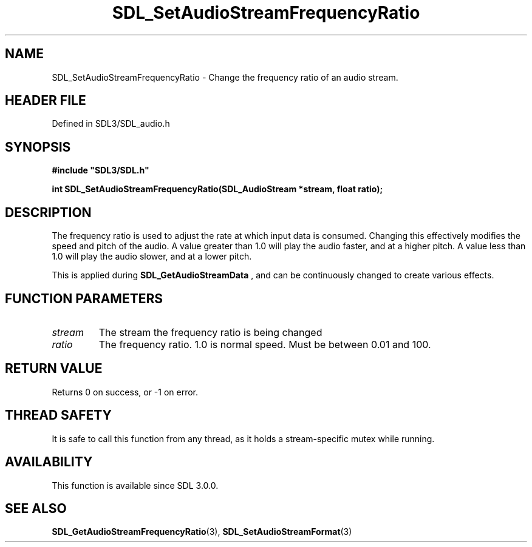 .\" This manpage content is licensed under Creative Commons
.\"  Attribution 4.0 International (CC BY 4.0)
.\"   https://creativecommons.org/licenses/by/4.0/
.\" This manpage was generated from SDL's wiki page for SDL_SetAudioStreamFrequencyRatio:
.\"   https://wiki.libsdl.org/SDL_SetAudioStreamFrequencyRatio
.\" Generated with SDL/build-scripts/wikiheaders.pl
.\"  revision SDL-prerelease-3.1.1-227-gd42d66149
.\" Please report issues in this manpage's content at:
.\"   https://github.com/libsdl-org/sdlwiki/issues/new
.\" Please report issues in the generation of this manpage from the wiki at:
.\"   https://github.com/libsdl-org/SDL/issues/new?title=Misgenerated%20manpage%20for%20SDL_SetAudioStreamFrequencyRatio
.\" SDL can be found at https://libsdl.org/
.de URL
\$2 \(laURL: \$1 \(ra\$3
..
.if \n[.g] .mso www.tmac
.TH SDL_SetAudioStreamFrequencyRatio 3 "SDL 3.1.1" "SDL" "SDL3 FUNCTIONS"
.SH NAME
SDL_SetAudioStreamFrequencyRatio \- Change the frequency ratio of an audio stream\[char46]
.SH HEADER FILE
Defined in SDL3/SDL_audio\[char46]h

.SH SYNOPSIS
.nf
.B #include \(dqSDL3/SDL.h\(dq
.PP
.BI "int SDL_SetAudioStreamFrequencyRatio(SDL_AudioStream *stream, float ratio);
.fi
.SH DESCRIPTION
The frequency ratio is used to adjust the rate at which input data is
consumed\[char46] Changing this effectively modifies the speed and pitch of the
audio\[char46] A value greater than 1\[char46]0 will play the audio faster, and at a higher
pitch\[char46] A value less than 1\[char46]0 will play the audio slower, and at a lower
pitch\[char46]

This is applied during 
.BR SDL_GetAudioStreamData
,
and can be continuously changed to create various effects\[char46]

.SH FUNCTION PARAMETERS
.TP
.I stream
The stream the frequency ratio is being changed
.TP
.I ratio
The frequency ratio\[char46] 1\[char46]0 is normal speed\[char46] Must be between 0\[char46]01 and 100\[char46]
.SH RETURN VALUE
Returns 0 on success, or -1 on error\[char46]

.SH THREAD SAFETY
It is safe to call this function from any thread, as it holds a
stream-specific mutex while running\[char46]

.SH AVAILABILITY
This function is available since SDL 3\[char46]0\[char46]0\[char46]

.SH SEE ALSO
.BR SDL_GetAudioStreamFrequencyRatio (3),
.BR SDL_SetAudioStreamFormat (3)
